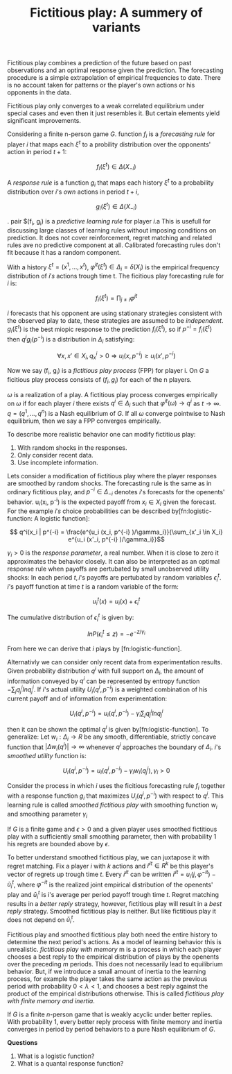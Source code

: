 #+TITLE: Fictitious play: A summery of variants
#+OPTIONS: toc:nil
#+LATEX_HEADER: \usepackage[margin=0.4in]{geometry}

Fictitious play combines a prediction of the future based on past observations
and an optimal response given the prediction. The forecasting procedure is a 
simple extrapolation of empirical frequencies to date. There is no account
taken for patterns or the player's own actions or his opponents in the data.

Fictitious play only converges to a weak correlated equilibrium under
special cases and even then it just resembles it. But certain elements
yield significant improvements.

Considering a finite n-person game $G$. function $f_i$ is a /forecasting rule/ for
player $i$ that maps each $\xi^t$ to a probility distribution over the opponents'
action in period $t+1$:

\[ f_i(\xi^t) \in \Delta(X_{-i})\]

A /response rule/ is a function $g_i$ that maps each history $\xi^t$ to a probability
distribution over $i$'s /own/ actions in period $t+i$,


\[ g_i(\xi^t) \in \Delta(X_{-i})\]

. pair $(f_i, g_i) is a /predictive learning rule/ for player
$i$.a This is usefull for discussing large classes of learning rules
without imposing conditions on prediction. It does not cover reinforcement,
regret matching and related rules ave no predictive component at all.
Calibrated forecasting rules don't fit because it has a random component.

With a history $\xi^t=(x^1,... , x^t)$, $\varphi^{it}(\xi^t)\in\Delta_i=\delta(X_i)$ is the empirical
frequency distribution of $i's$ actions trough time t. The ficitious play forecasting
rule for $i$ is:

\[ f_i(\xi^t)=\prod_{j\neq i} \varphi^{jt} \]

$i$ forecasts that his opponent are using stationary strategies consistent
with the observed play to date, these strategies are assumed to be /independent/.
$g_i(\xi^t)$ is the best miopic response to the prediction $f_i(\xi^t)$, so if $p^{-i} = f_i(\xi^t)$ then
$q^i  g_i(p^{-i})$ is a distribution in $\Delta_i$ satisfying:

\[ \forall x, x' \in X_i , q^i_x > 0 \Rightarrow u_i (x, p^{-i}) \geq u_i (x', p^{-i})\]

Now we say (f_i, g_i) is a /fictitious play process/ (FPP) for player i.
On $G$ a ficitious play process consists of $(f_i ,g_i)$ for each of the n
players.

$\omega$ is a realization of a play. A fictitious play process converges empirically
on $\omega$ if for each player $i$ there exists $q^i \in \Delta_i$ such that $\varphi^{it}(\omega) \to q^i$ as
$t \to \infty$. $q=(q^1 ,..., q^n)$ is a Nash equilibrium of $G$. If all $\omega$ converge
pointwise to Nash equilibrium, then we say a FPP converges empirically.

To describe more realistic behavior one can modify fictitious play:

1. With random shocks in the responses.
2. Only consider recent data.
3. Use incomplete information.

Lets consider a modification of fictitious play where the player responses
are smoothed by random shocks. The forecasting rule is the same as in ordinary
fictitious play, and $p^{-i} \in \Delta_{-i}$ denotes $i$'s forecasts for the openents' behavior.
u_i(x_i, p^{-i}) is the expected payoff from $x_i \in X_i$ given the forecast. For the
example $i's$ choice probabilities can be described by[fn:logistic-function: A logistic function]:

\[ q^i(x_i | p^{-i} = \frac{e^{u_i (x_i, p^{-i} )/\gamma_i}}{\sum_{x'_i \in X_i} e^{u_i (x'_i, p^{-i} )/\gamma_i}}\]

$\gamma_i > 0$ is the /response parameter/, a real number. When it is close to zero
it approximates the behavior closely. It can also be interpreted as an optimal
response rule when payoffs are pertubated by small unobserved utility shocks:
In each period $t, i$'s payoffs are pertubated by random variables $\epsilon^t_i$. $i$'s
payoff function at time $t$ is a random variable of the form:

\[ u^t_i(x) = u_i(x) + \epsilon^t_i\]

The cumulative distribution of $\epsilon^t_i$ is given by:

\[ ln P(\epsilon^t_i \leq z) = -e^{-z/\gamma_i}\]

From here we can derive that $i$ plays by [fn:logistic-function].

Alternativly we can consider only recent data from experimentation results.
Given probability distribution $q^i$ with full support on $\Delta_i$, the amount
of information conveyed by $q^i$ can be represented by entropy function
$-\sum_j q_j^i ln q^i_j$. If $i$'s actual utility $U_i(q^i, p^{-i})$ is a weighted
combination of his current payoff and of information from experimentation:

\[ U_i(q^i, p^{-i})=u_i(q^i, p^{-i}) - \gamma_i \sum_j q^i_j ln q^i_j \]

then it can be shown the optimal $q^i$ is given by[fn:logistic-function].
To generalize: Let $w_i:\Delta_i \to R$ be any smooth, differentiable, strictly
concave function that $|\Delta w_i(q^i)|\to \infty$ whenever $q^i$ approaches the boundary of
$\Delta_i$.
$i$'s /smoothed utility/ function is:


\[ U_i(q^i, p^{-i})=u_i(q^i, p^{-i}) - \gamma_i w_i(q^i_j), \gamma_i > 0 \]

Consider the process in which $i$ uses the ficitious forecasting rule $f_i$
together with a response function $g_i$ that maximizes $U_i(q^i, p^{-i})$ with respect
to $q^i$. This learning rule is called /smoothed fictitious play/ with smoothing
function $w_i$ and smoothing parameter $\gamma_i$

If $G$ is a finite game and $\epsilon > 0$ and a given player uses smoothed fictitious
play with a sufficiently small smoothing parameter, then with probability 1
his regrets are bounded above by $\epsilon$.

To better understand smoothed fictitious play, we can juxtapose it with regret
matching. Fix a player $i$ with $k$ actions and $\bar{r}^{it} \in R^k$ be this player's
vector of regrets up trough time $t$. Every $\bar{r}^{it}$ can be written $\bar{r}^{it}
= u_i(j,\varphi^{-it})-\bar{u}^t_i$, where $\varphi^{-it}$ is the realized joint empirical distribution
of the openents' play and $\bar{u}^t_i$ is i's average per period payoff trough
time $t$. Regret matching results in a /better reply/ strategy, however,
fictitious play will result in a /best reply/ strategy. Smoothed fictitious
play is neither. But like fictitious play it does not depend on $\bar{u}^t_i$.

Fictitious play and smoothed fictitious play both need the entire history to 
determine the next period's actions. As a model of learning behavior this
is unrealistic. /fictitious play with memory/ m is a process in which
each player chooses a best reply to the empirical distribution of plays by the
openents over the preceding $m$ periods. This does not necessarily lead to
equilibrium behavior. But, if we introduce a small amount of inertia to the
learning process, for example the player takes the same action as the previous
period with probability $0 < \lambda < 1$, and chooses a best reply against the 
product of the empirical distributions otherwise. This is called
/fictitious play with finite memory and inertia/.

If $G$ is a finite $n$-person game that is weakly acyclic under better replies.
With probability 1, every better reply process with finite memory and inertia
converges in period by period behaviors to a pure Nash equilibrium of $G$.

*Questions*

1. What is a logistic function?
2. What is a quantal response function?
